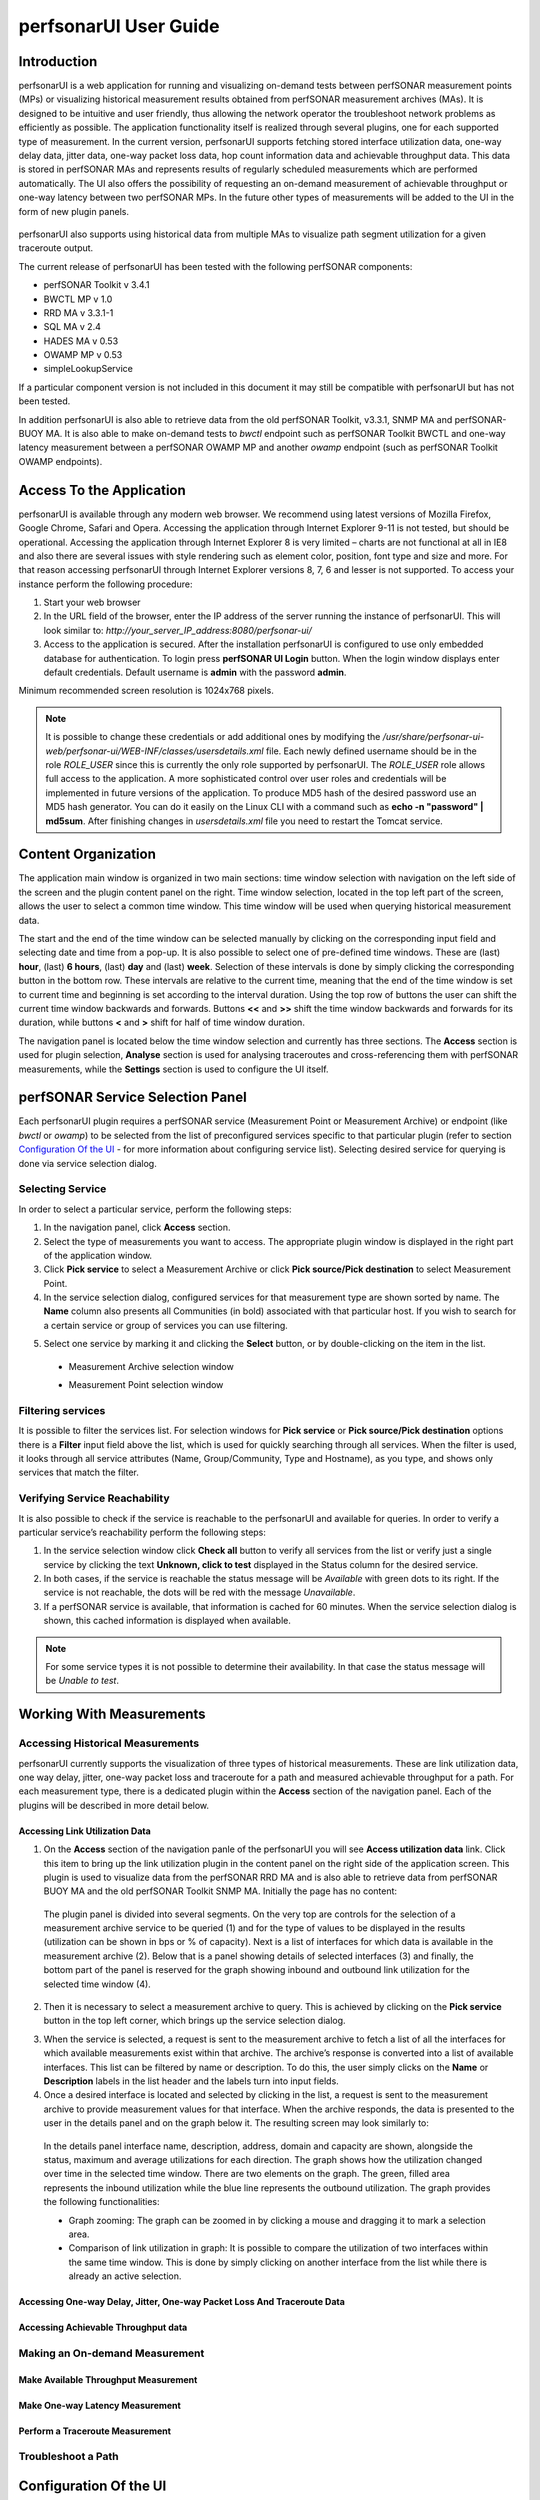 **********************
perfsonarUI User Guide
**********************

Introduction
============
perfsonarUI is a web application for running and visualizing on-demand tests between perfSONAR measurement points (MPs) or visualizing historical measurement results obtained from perfSONAR measurement archives (MAs). It is designed to be intuitive and user friendly, thus allowing the network operator the troubleshoot network problems as efficiently as possible. The application functionality itself is realized through several plugins, one for each supported type of measurement. In the current version, perfsonarUI supports fetching stored interface utilization data, one-way delay data, jitter data, one-way packet loss data, hop count information data and achievable throughput data. This data is stored in perfSONAR MAs and represents results of regularly scheduled measurements which are performed automatically. The UI also offers the possibility of requesting an on-demand measurement of achievable throughput or one-way latency between two perfSONAR MPs. In the future other types of measurements will be added to the UI in the form of new plugin panels.

  .. image:: images/using_psui-1welcome.png

perfsonarUI also supports using historical data from multiple MAs to visualize path segment utilization for a given traceroute output.

The current release of perfsonarUI has been tested with the following perfSONAR components:

* perfSONAR Toolkit v 3.4.1
* BWCTL MP v 1.0
* RRD MA v 3.3.1-1
* SQL MA v 2.4
* HADES MA v 0.53
* OWAMP MP v 0.53
* simpleLookupService  

If a particular component version is not included in this document it may still be compatible with perfsonarUI but has not been tested. 

In addition perfsonarUI is also able to retrieve data from the old perfSONAR Toolkit, v3.3.1, SNMP MA and perfSONAR-BUOY MA. It is also able to make on-demand tests to *bwctl* endpoint such as perfSONAR Toolkit BWCTL and one-way latency measurement between a perfSONAR OWAMP MP and another *owamp* endpoint (such as perfSONAR Toolkit OWAMP endpoints).

Access To the Application
=========================
perfsonarUI is available through any modern web browser. We recommend using latest versions of Mozilla Firefox, Google Chrome, Safari and Opera. Accessing the application through Internet Explorer 9-11 is not tested, but should be operational. Accessing the application through Internet Explorer 8 is very limited – charts are not functional at all in IE8 and also there are several issues with style rendering such as element color, position, font type and size and more. For that reason accessing perfsonarUI through Internet Explorer versions 8, 7, 6 and lesser is not supported. To access your instance perform the following procedure:

1. Start your web browser
2. In the URL field of the browser, enter the IP address of the server running the instance of perfsonarUI. This will look similar to: *http://your_server_IP_address:8080/perfsonar-ui/*
3. Access to the application is secured. After the installation perfsonarUI is configured to use only embedded database for authentication. To login press **perfSONAR UI Login** button. When the login window displays enter default credentials. Default username is **admin** with the password **admin**.

Minimum recommended screen resolution is 1024x768 pixels.

.. note:: It is possible to change these credentials or add additional ones by modifying the */usr/share/perfsonar-ui-web/perfsonar-ui/WEB-INF/classes/usersdetails.xml* file. Each newly defined username should be in the role *ROLE_USER* since this is currently the only role supported by perfsonarUI. The *ROLE_USER* role allows full access to the application. A more sophisticated control over user roles and credentials will be implemented in future versions of the application. To produce MD5 hash of the desired password use an MD5 hash generator. You can do it easily on the Linux CLI with a command such as **echo -n "password" | md5sum**. After finishing changes in *usersdetails.xml* file you need to restart the Tomcat service.

Content Organization
====================
The application main window is organized in two main sections: time window selection with navigation on the left side of the screen and the plugin content panel on the right. Time window selection, located in the top left part of the screen, allows the user to select a common time window. This time window will be used when querying historical measurement data.

The start and the end of the time window can be selected manually by clicking on the corresponding input field and selecting date and time from a pop-up. It is also possible to select one of pre-defined time windows. These are (last) **hour**, (last) **6 hours**, (last) **day** and (last) **week**. Selection of these intervals is done by simply clicking the corresponding button in the bottom row. These intervals are relative to the current time, meaning that the end of the time window is set to current time and beginning is set according to the interval duration. Using the top row of buttons the user can shift the current time window backwards and forwards. Buttons **<<** and **>>** shift the time window backwards and forwards for its duration, while buttons **<** and **>** shift for half of time window duration.

.. image:: images/using_psui-2timeselection.png

The navigation panel is located below the time window selection and currently has three sections. The **Access** section is used for plugin selection, **Analyse** section is used for analysing traceroutes and cross-referencing them with perfSONAR measurements, while the **Settings** section is used to configure the UI itself.

.. image:: images/using_psui-3navipanel.png

perfSONAR Service Selection Panel 
=================================
Each perfsonarUI plugin requires a perfSONAR service (Measurement Point or Measurement Archive) or endpoint (like *bwctl* or *owamp*) to be selected from the list of preconfigured services specific to that particular plugin (refer to section `Configuration Of the UI`_ -  for more information about configuring service list). Selecting desired service for querying is done via service selection dialog.

Selecting Service 
-----------------
In order to select a particular service, perform the following steps:

1. In the navigation panel, click **Access** section.
2. Select the type of measurements you want to access. The appropriate plugin window is displayed in the right part of the application window.
3. Click **Pick service** to select a Measurement Archive or click **Pick source/Pick destination** to select Measurement Point.
4. In the service selection dialog, configured services for that measurement type are shown sorted by name. The **Name** column also presents all Communities (in bold) associated with that particular host. If you wish to search for a certain service or group of services you can use filtering.

.. seealso:: See section `Filtering services`_ for more information on filtering.
5. Select one service by marking it and clicking the **Select** button, or by double-clicking on the item in the list.
  - Measurement Archive selection window
  
    .. image:: images/using_psui-4selecting_service1.png
  - Measurement Point selection window
  
    .. image:: images/using_psui-5selecting_service2.png
   
Filtering services
------------------
It is possible to filter the services list. For selection windows for **Pick service** or **Pick source/Pick destination** options there is a **Filter** input field above the list, which is used for quickly searching through all services. When the filter is used, it looks through all service attributes (Name, Group/Community, Type and Hostname), as you type, and shows only services that match the filter.

.. image:: images/using_psui-6filtering.png

Verifying Service Reachability
------------------------------
It is also possible to check if the service is reachable to the perfsonarUI and available for queries. In order to verify a particular service’s reachability perform the following steps:

1. In the service selection window click **Check all** button to verify all services from the list or verify just a single service by clicking the text **Unknown, click to test** displayed in the Status column for the desired service.
2. In both cases, if the service is reachable the status message will be *Available* with green dots to its right. If the service is not reachable, the dots will be red with the message *Unavailable*.
3. If a perfSONAR service is available, that information is cached for 60 minutes. When the service selection dialog is shown, this cached information is displayed when available.

.. note:: For some service types it is not possible to determine their availability. In that case the status message will be *Unable to test*.

Working With Measurements
=========================

Accessing Historical Measurements
---------------------------------
perfsonarUI currently supports the visualization of three types of historical measurements. These are link utilization data, one way delay, jitter, one-way packet loss and traceroute for a path and measured achievable throughput for a path. For each measurement type, there is a dedicated plugin within the **Access** section of the navigation panel. Each of the plugins will be described in more detail below.

Accessing Link Utilization Data 
~~~~~~~~~~~~~~~~~~~~~~~~~~~~~~~
1. On the **Access** section of the navigation panle of the perfsonarUI you will see **Access utilization data** link. Click this item to bring up the link utilization plugin in the content panel on the right side of the application screen. This plugin is used to visualize data from the perfSONAR RRD MA and is also able to retrieve data from perfSONAR BUOY MA and the old perfSONAR Toolkit SNMP MA. Initially the page has no content:

  .. image:: images/using_psui-7historical_link_util1.png
  
  The plugin panel is divided into several segments. On the very top are controls for the selection of a measurement archive service to be queried (1) and for the type of values to be displayed in the results (utilization can be shown in bps or % of capacity). Next is a list of interfaces for which data is available in the measurement archive (2). Below that is a panel showing details of selected interfaces (3) and finally, the bottom part of the panel is reserved for the graph showing inbound and outbound link utilization for the selected time window (4).

2. Then it is necessary to select a measurement archive to query. This is achieved by clicking on the **Pick service** button in the top left corner, which brings up the service selection dialog.

.. seealso:: See section `Selecting Service`_ for information on the service selection dialog.
3. When the service is selected, a request is sent to the measurement archive to fetch a list of all the interfaces for which available measurements exist within that archive. The archive’s response is converted into a list of available interfaces. This list can be filtered by name or description. To do this, the user simply clicks on the **Name** or **Description** labels in the list header and the labels turn into input fields.
4. Once a desired interface is located and selected by clicking in the list, a request is sent to the measurement archive to provide measurement values for that interface. When the archive responds, the data is presented to the user in the details panel and on the graph below it. The resulting screen may look similarly to:

  .. image:: images/using_psui-8historical_link_util2.png

  In the details panel interface name, description, address, domain and capacity are shown, alongside the status, maximum and average utilizations for each direction. The graph shows how the utilization changed over time in the selected time window. There are two elements on the graph. The green, filled area represents the inbound utilization while the blue line represents the outbound utilization. The graph provides the following functionalities:

  * Graph zooming: The graph can be zoomed in by clicking a mouse and dragging it to mark a selection area.
  * Comparison of link utilization in graph: It is possible to compare the utilization of two interfaces within the same time window. This is done by simply clicking on another interface from the list while there is already an active selection.

Accessing One-way Delay, Jitter, One-way Packet Loss And Traceroute Data 
~~~~~~~~~~~~~~~~~~~~~~~~~~~~~~~~~~~~~~~~~~~~~~~~~~~~~~~~~~~~~~~~~~~~~~~~

Accessing Achievable Throughput data 
~~~~~~~~~~~~~~~~~~~~~~~~~~~~~~~~~~~~

Making an On-demand Measurement 
-------------------------------

Make Available Throughput Measurement 
~~~~~~~~~~~~~~~~~~~~~~~~~~~~~~~~~~~~~

Make One-way Latency Measurement 
~~~~~~~~~~~~~~~~~~~~~~~~~~~~~~~~

Perform a Traceroute Measurement 
~~~~~~~~~~~~~~~~~~~~~~~~~~~~~~~~

Troubleshoot a Path 
-------------------

Configuration Of the UI 
=======================

Configuring Authentication With Identity Provider
=================================================
